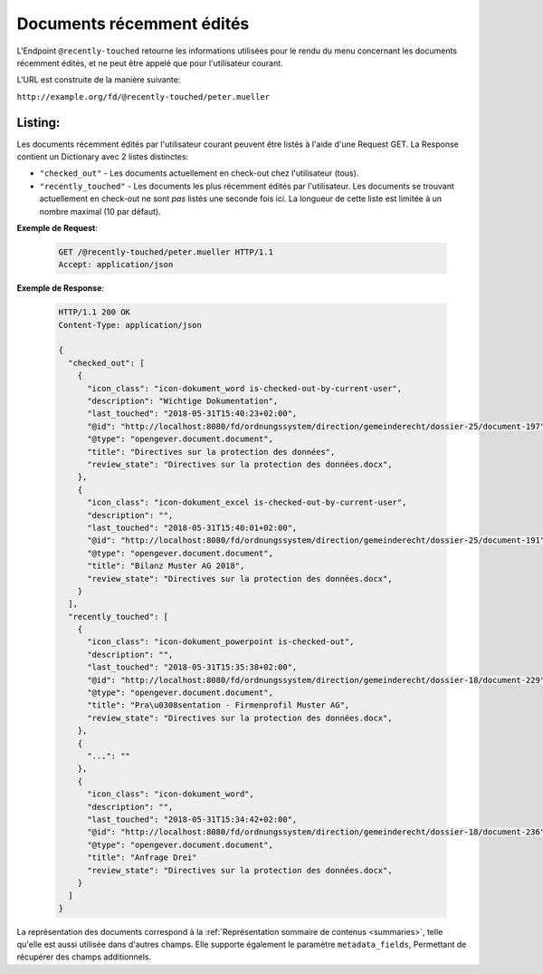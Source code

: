 .. _recently_touched:

Documents récemment  édités
===========================

L'Endpoint ``@recently-touched`` retourne les informations utilisées pour le rendu du menu concernant les documents récemment édités, et ne peut être appelé que pour l'utilisateur courant.

L'URL est construite de la manière suivante:

``http://example.org/fd/@recently-touched/peter.mueller``


Listing:
--------
Les documents récemment édités par l'utilisateur courant peuvent être listés à l'aide d'une Request GET. La Response contient un Dictionary avec 2 listes distinctes:

- ``"checked_out"`` - Les documents actuellement en check-out chez l'utilisateur (tous).
- ``"recently_touched"`` - Les documents les plus récemment édités par l'utilisateur.
  Les documents se trouvant actuellement en check-out ne sont *pas* listés une seconde fois ici. La longueur de cette liste est limitée à un nombre maximal (10 par défaut).

**Exemple de Request**:

   .. sourcecode:: http

       GET /@recently-touched/peter.mueller HTTP/1.1
       Accept: application/json


**Exemple de Response**:

   .. sourcecode:: http

      HTTP/1.1 200 OK
      Content-Type: application/json

      {
        "checked_out": [
          {
            "icon_class": "icon-dokument_word is-checked-out-by-current-user",
            "description": "Wichtige Dokumentation",
            "last_touched": "2018-05-31T15:40:23+02:00",
            "@id": "http://localhost:8080/fd/ordnungssystem/direction/gemeinderecht/dossier-25/document-197",
            "@type": "opengever.document.document",
            "title": "Directives sur la protection des données",
            "review_state": "Directives sur la protection des données.docx",
          },
          {
            "icon_class": "icon-dokument_excel is-checked-out-by-current-user",
            "description": "",
            "last_touched": "2018-05-31T15:40:01+02:00",
            "@id": "http://localhost:8080/fd/ordnungssystem/direction/gemeinderecht/dossier-25/document-191",
            "@type": "opengever.document.document",
            "title": "Bilanz Muster AG 2018",
            "review_state": "Directives sur la protection des données.docx",
          }
        ],
        "recently_touched": [
          {
            "icon_class": "icon-dokument_powerpoint is-checked-out",
            "description": "",
            "last_touched": "2018-05-31T15:35:38+02:00",
            "@id": "http://localhost:8080/fd/ordnungssystem/direction/gemeinderecht/dossier-18/document-229",
            "@type": "opengever.document.document",
            "title": "Pra\u0308sentation - Firmenprofil Muster AG",
            "review_state": "Directives sur la protection des données.docx",
          },
          {
            "...": ""
          },
          {
            "icon_class": "icon-dokument_word",
            "description": "",
            "last_touched": "2018-05-31T15:34:42+02:00",
            "@id": "http://localhost:8080/fd/ordnungssystem/direction/gemeinderecht/dossier-18/document-236",
            "@type": "opengever.document.document",
            "title": "Anfrage Drei"
            "review_state": "Directives sur la protection des données.docx",
          }
        ]
      }

La représentation des documents correspond à la :ref:`Représentation sommaire de contenus <summaries>`, telle qu'elle est aussi utilisée dans d'autres champs. Elle supporte également le paramètre ``metadata_fields``, Permettant de récupérer des champs additionnels.
